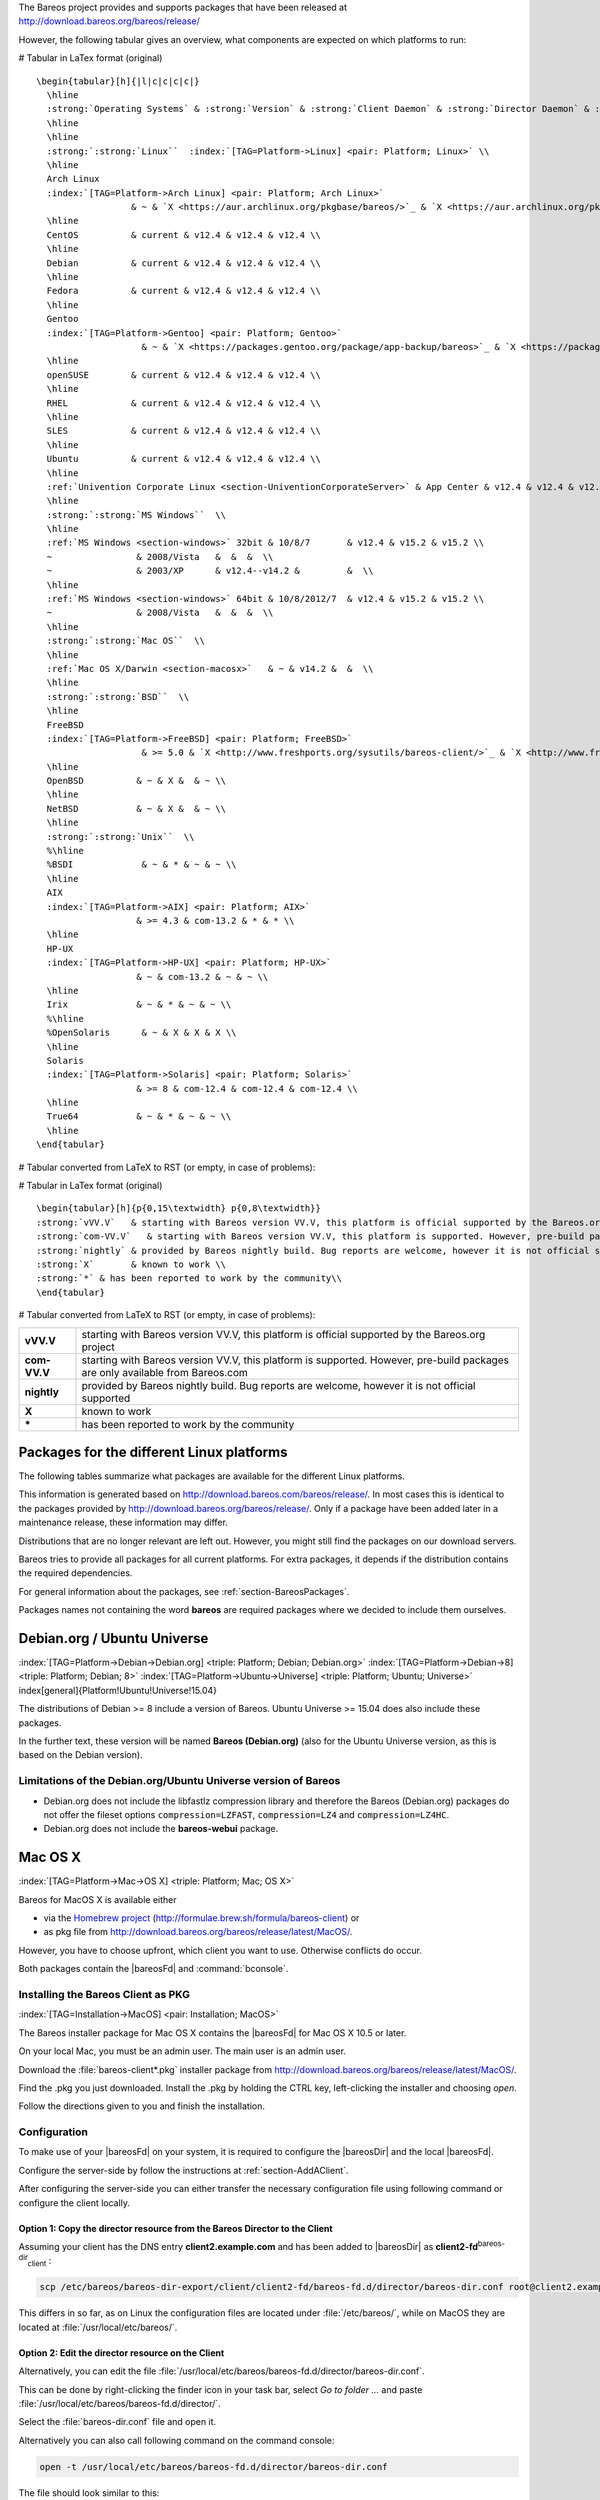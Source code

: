 .. ATTENTION do not edit this file manually.
   It was automatically converted from the corresponding .tex file

The Bareos project provides and supports packages that have been released at http://download.bareos.org/bareos/release/

However, the following tabular gives an overview, what components are expected on which platforms to run:

# Tabular in LaTex format (original)

::

   \begin{tabular}[h]{|l|c|c|c|c|}
     \hline
     :strong:`Operating Systems` & :strong:`Version` & :strong:`Client Daemon` & :strong:`Director Daemon` & :strong:`Storage Daemon` \\
     \hline
     \hline
     :strong:`:strong:`Linux``  :index:`[TAG=Platform->Linux] <pair: Platform; Linux>` \\
     \hline
     Arch Linux
     :index:`[TAG=Platform->Arch Linux] <pair: Platform; Arch Linux>`
                     & ~ & `X <https://aur.archlinux.org/pkgbase/bareos/>`_ & `X <https://aur.archlinux.org/pkgbase/bareos/>`_ & `X <https://aur.archlinux.org/pkgbase/bareos/>`_ \\
     \hline
     CentOS          & current & v12.4 & v12.4 & v12.4 \\
     \hline
     Debian          & current & v12.4 & v12.4 & v12.4 \\
     \hline
     Fedora          & current & v12.4 & v12.4 & v12.4 \\
     \hline
     Gentoo
     :index:`[TAG=Platform->Gentoo] <pair: Platform; Gentoo>`
                       & ~ & `X <https://packages.gentoo.org/package/app-backup/bareos>`_ & `X <https://packages.gentoo.org/package/app-backup/bareos>`_ & `X <https://packages.gentoo.org/package/app-backup/bareos>`_ \\
     \hline
     openSUSE        & current & v12.4 & v12.4 & v12.4 \\
     \hline
     RHEL            & current & v12.4 & v12.4 & v12.4 \\
     \hline
     SLES            & current & v12.4 & v12.4 & v12.4 \\
     \hline
     Ubuntu          & current & v12.4 & v12.4 & v12.4 \\
     \hline
     :ref:`Univention Corporate Linux <section-UniventionCorporateServer>` & App Center & v12.4 & v12.4 & v12.4 \\
     \hline
     :strong:`:strong:`MS Windows``  \\
     \hline
     :ref:`MS Windows <section-windows>` 32bit & 10/8/7       & v12.4 & v15.2 & v15.2 \\
     ~                & 2008/Vista   &  &  &  \\
     ~                & 2003/XP      & v12.4--v14.2 &         &  \\
     \hline
     :ref:`MS Windows <section-windows>` 64bit & 10/8/2012/7  & v12.4 & v15.2 & v15.2 \\
     ~                & 2008/Vista   &  &  &  \\
     \hline
     :strong:`:strong:`Mac OS``  \\
     \hline
     :ref:`Mac OS X/Darwin <section-macosx>`   & ~ & v14.2 &  &  \\
     \hline
     :strong:`:strong:`BSD``  \\
     \hline
     FreeBSD
     :index:`[TAG=Platform->FreeBSD] <pair: Platform; FreeBSD>`
                       & >= 5.0 & `X <http://www.freshports.org/sysutils/bareos-client/>`_ & `X <http://www.freshports.org/sysutils/bareos-server/>`_ & `X <http://www.freshports.org/sysutils/bareos-server/>`_  \\
     \hline
     OpenBSD          & ~ & X &  & ~ \\
     \hline
     NetBSD           & ~ & X &  & ~ \\
     \hline
     :strong:`:strong:`Unix``  \\
     %\hline
     %BSDI             & ~ & * & ~ & ~ \\
     \hline
     AIX
     :index:`[TAG=Platform->AIX] <pair: Platform; AIX>`
                      & >= 4.3 & com-13.2 & * & * \\
     \hline
     HP-UX
     :index:`[TAG=Platform->HP-UX] <pair: Platform; HP-UX>`
                      & ~ & com-13.2 & ~ & ~ \\
     \hline
     Irix             & ~ & * & ~ & ~ \\
     %\hline
     %OpenSolaris      & ~ & X & X & X \\
     \hline
     Solaris
     :index:`[TAG=Platform->Solaris] <pair: Platform; Solaris>`
                      & >= 8 & com-12.4 & com-12.4 & com-12.4 \\
     \hline
     True64           & ~ & * & ~ & ~ \\
     \hline
   \end{tabular}

# Tabular converted from LaTeX to RST (or empty, in case of problems):

============================================================================================ =========== ============================================================================= ============================================================================= =============================================================================
**Operating Systems**                                                                        **Version** **Client Daemon**                                                             **Director Daemon**                                                           **Storage Daemon**
============================================================================================ =========== ============================================================================= ============================================================================= =============================================================================
:strong:`:strong:`Linux``  :index:`[TAG=Platform->Linux] <pair: Platform; Linux>`                                                                                                                                                                        
Arch Linux :index:`[TAG=Platform->Arch Linux] <pair: Platform; Arch Linux>`                                             `X <https://aur.archlinux.org/pkgbase/bareos/>`_             `X <https://aur.archlinux.org/pkgbase/bareos/>`_             `X <https://aur.archlinux.org/pkgbase/bareos/>`_
CentOS                                                                                       current     v12.4                                                                         v12.4                                                                         v12.4
Debian                                                                                       current     v12.4                                                                         v12.4                                                                         v12.4
Fedora                                                                                       current     v12.4                                                                         v12.4                                                                         v12.4
Gentoo :index:`[TAG=Platform->Gentoo] <pair: Platform; Gentoo>`                                                     `X <https://packages.gentoo.org/package/app-backup/bareos>`_ `X <https://packages.gentoo.org/package/app-backup/bareos>`_ `X <https://packages.gentoo.org/package/app-backup/bareos>`_
openSUSE                                                                                     current     v12.4                                                                         v12.4                                                                         v12.4
RHEL                                                                                         current     v12.4                                                                         v12.4                                                                         v12.4
SLES                                                                                         current     v12.4                                                                         v12.4                                                                         v12.4
Ubuntu                                                                                       current     v12.4                                                                         v12.4                                                                         v12.4
:ref:`Univention Corporate Linux <section-UniventionCorporateServer>`           App Center  v12.4                                                                         v12.4                                                                         v12.4
:strong:`:strong:`MS Windows``                                                                                                                                                                                                                 
:ref:`MS Windows <section-windows>` 32bit                                       10/8/7      v12.4                                                                         v15.2                                                                         v15.2
                                                                                             2008/Vista                                                                                                                                                             
                                                                                             2003/XP     v12.4–v14.2                                                                                                                                                
:ref:`MS Windows <section-windows>` 64bit                                       10/8/2012/7 v12.4                                                                         v15.2                                                                         v15.2
                                                                                             2008/Vista                                                                                                                                                             
:strong:`:strong:`Mac OS``                                                                                                                                                                                                                     
:ref:`Mac OS X/Darwin <section-macosx>`                                                     v14.2                                                                                                                                                      
:strong:`:strong:`BSD``                                                                                                                                                                                                                        
FreeBSD :index:`[TAG=Platform->FreeBSD] <pair: Platform; FreeBSD>`                                       >= 5.0      `X <http://www.freshports.org/sysutils/bareos-client/>`_     `X <http://www.freshports.org/sysutils/bareos-server/>`_     `X <http://www.freshports.org/sysutils/bareos-server/>`_
OpenBSD                                                                                                  X                                                                                                                                                            
NetBSD                                                                                                   X                                                                                                                                                            
:strong:`:strong:`Unix``                                                                                                                                                                                                                       
AIX :index:`[TAG=Platform->AIX] <pair: Platform; AIX>`                                               >= 4.3      com-13.2                                                                      \*                                                                            \*
HP-UX :index:`[TAG=Platform->HP-UX] <pair: Platform; HP-UX>`                                                       com-13.2                                                                                                                                                     
Irix                                                                                                     \*                                                                                                                                                           
Solaris :index:`[TAG=Platform->Solaris] <pair: Platform; Solaris>`                                       >= 8        com-12.4                                                                      com-12.4                                                                      com-12.4
True64                                                                                                   \*                                                                                                                                                           
============================================================================================ =========== ============================================================================= ============================================================================= =============================================================================

# Tabular in LaTex format (original)

::

   \begin{tabular}[h]{p{0,15\textwidth} p{0,8\textwidth}}
   :strong:`vVV.V`   & starting with Bareos version VV.V, this platform is official supported by the Bareos.org project \\
   :strong:`com-VV.V`   & starting with Bareos version VV.V, this platform is supported. However, pre-build packages are only available from  Bareos.com\\
   :strong:`nightly` & provided by Bareos nightly build. Bug reports are welcome, however it is not official supported \\
   :strong:`X`       & known to work \\
   :strong:`*` & has been reported to work by the community\\
   \end{tabular}

# Tabular converted from LaTeX to RST (or empty, in case of problems):

============ =============================================================================================================================
**vVV.V**    starting with Bareos version VV.V, this platform is official supported by the Bareos.org project
**com-VV.V** starting with Bareos version VV.V, this platform is supported. However, pre-build packages are only available from Bareos.com
**nightly**  provided by Bareos nightly build. Bug reports are welcome, however it is not official supported
**X**        known to work
**\***       has been reported to work by the community
============ =============================================================================================================================

.. _section-packages:

Packages for the different Linux platforms
------------------------------------------

The following tables summarize what packages are available for the different Linux platforms.

This information is generated based on http://download.bareos.com/bareos/release/. In most cases this is identical to the packages provided by http://download.bareos.org/bareos/release/. Only if a package have been added later in a maintenance release, these information may differ.

Distributions that are no longer relevant are left out. However, you might still find the packages on our download servers.

Bareos tries to provide all packages for all current platforms. For extra packages, it depends if the distribution contains the required dependencies.

For general information about the packages, see :ref:`section-BareosPackages`.

Packages names not containing the word **bareos** are required packages where we decided to include them ourselves.



Debian.org / Ubuntu Universe
----------------------------

:index:`[TAG=Platform->Debian->Debian.org] <triple: Platform; Debian; Debian.org>` :index:`[TAG=Platform->Debian->8] <triple: Platform; Debian; 8>` :index:`[TAG=Platform->Ubuntu->Universe] <triple: Platform; Ubuntu; Universe>` \index[general]{Platform!Ubuntu!Universe!15.04} 

.. _section-DebianOrg:



The distributions of Debian >= 8 include a version of Bareos. Ubuntu Universe >= 15.04 does also include these packages.

In the further text, these version will be named **Bareos (Debian.org)** (also for the Ubuntu Universe version, as this is based on the Debian version).

.. _section-DebianOrgLimitations:

Limitations of the Debian.org/Ubuntu Universe version of Bareos
~~~~~~~~~~~~~~~~~~~~~~~~~~~~~~~~~~~~~~~~~~~~~~~~~~~~~~~~~~~~~~~

-  Debian.org does not include the libfastlz compression library and therefore the Bareos (Debian.org) packages do not offer the fileset options ``compression=LZFAST``, ``compression=LZ4`` and ``compression=LZ4HC``.

-  Debian.org does not include the **bareos-webui** package.

Mac OS X
--------

:index:`[TAG=Platform->Mac->OS X] <triple: Platform; Mac; OS X>` 

.. _section-macosx:



Bareos for MacOS X is available either

-  via the `Homebrew project <https://brew.sh/>`_ (http://formulae.brew.sh/formula/bareos-client) or

-  as pkg file from http://download.bareos.org/bareos/release/latest/MacOS/.

However, you have to choose upfront, which client you want to use. Otherwise conflicts do occur.

Both packages contain the |bareosFd| and :command:`bconsole`.

Installing the Bareos Client as PKG
~~~~~~~~~~~~~~~~~~~~~~~~~~~~~~~~~~~

:index:`[TAG=Installation->MacOS] <pair: Installation; MacOS>`

The Bareos installer package for Mac OS X contains the |bareosFd| for Mac OS X 10.5 or later.

On your local Mac, you must be an admin user. The main user is an admin user.

Download the :file:`bareos-client*.pkg` installer package from http://download.bareos.org/bareos/release/latest/MacOS/.

Find the .pkg you just downloaded. Install the .pkg by holding the CTRL key, left-clicking the installer and choosing :emphasis:`open`.

Follow the directions given to you and finish the installation.

Configuration
~~~~~~~~~~~~~

To make use of your |bareosFd| on your system, it is required to configure the |bareosDir| and the local |bareosFd|.

Configure the server-side by follow the instructions at :ref:`section-AddAClient`.

After configuring the server-side you can either transfer the necessary configuration file using following command or configure the client locally.

Option 1: Copy the director resource from the Bareos Director to the Client
"""""""""""""""""""""""""""""""""""""""""""""""""""""""""""""""""""""""""""


Assuming your client has the DNS entry :strong:`client2.example.com` and has been added to |bareosDir| as **client2-fd**:sup:`bareos-dir`:sub:`client` :

.. code-block:: sh

   scp /etc/bareos/bareos-dir-export/client/client2-fd/bareos-fd.d/director/bareos-dir.conf root@client2.example.com:/usr/local/etc/bareos/bareos-fd.d/director/

This differs in so far, as on Linux the configuration files are located under :file:`/etc/bareos/`, while on MacOS they are located at :file:`/usr/local/etc/bareos/`.

Option 2: Edit the director resource on the Client
""""""""""""""""""""""""""""""""""""""""""""""""""


Alternatively, you can edit the file :file:`/usr/local/etc/bareos/bareos-fd.d/director/bareos-dir.conf`.

This can be done by right-clicking the finder icon in your task bar, select :emphasis:`Go to folder ...` and paste :file:`/usr/local/etc/bareos/bareos-fd.d/director/`.

Select the :file:`bareos-dir.conf` file and open it.

Alternatively you can also call following command on the command console:

.. code-block:: sh

   open -t /usr/local/etc/bareos/bareos-fd.d/director/bareos-dir.conf

The file should look similar to this:

.. code-block:: sh
   :caption: bareos-fd.d/director/bareos-dir.conf

   Director {
     Name = bareos-dir
     Password = "SOME_RANDOM_PASSWORD"
     Description = "Allow the configured Director to access this file daemon."
   }

Set this client-side password to the same value as given on the server-side.



.. warning::
   The configuration file contains passwords and therefore must not be accessible for any users except admin users.

Restart bareos-fd after changing the configuration
~~~~~~~~~~~~~~~~~~~~~~~~~~~~~~~~~~~~~~~~~~~~~~~~~~

The bareos-fd must be restarted to reread its configuration:

.. code-block:: sh
   :caption: Restart the |bareosFd|

   sudo launchctl stop  org.bareos.bareos-fd
   sudo launchctl start org.bareos.bareos-fd

Verify that the Bareos File Daemon is working
~~~~~~~~~~~~~~~~~~~~~~~~~~~~~~~~~~~~~~~~~~~~~

Open the :command:`bconsole` on your |bareosDir| and check the status of the client with

.. code-block:: sh

   *<input>status client=client2-fd</input>

In case, the client does not react, following command are useful the check the status:

.. code-block:: sh
   :caption: Verify the status of |bareosFd|

   # check if bareos-fd is started by system:
   sudo launchctl list org.bareos.bareos-fd

   # get process id (PID) of bareos-fd
   pgrep bareos-fd

   # show files opened by bareos-fd
   sudo lsof -p `pgrep bareos-fd`

   # check what process is listening on the |bareosFd| port
   sudo lsof -n -iTCP:9102 | grep LISTEN

You can also manually start bareos-fd in debug mode by:

.. code-block:: sh
   :caption: Start |bareosFd| in debug mode

   sudo /usr/local/sbin/bareos-fd -f -d 100
